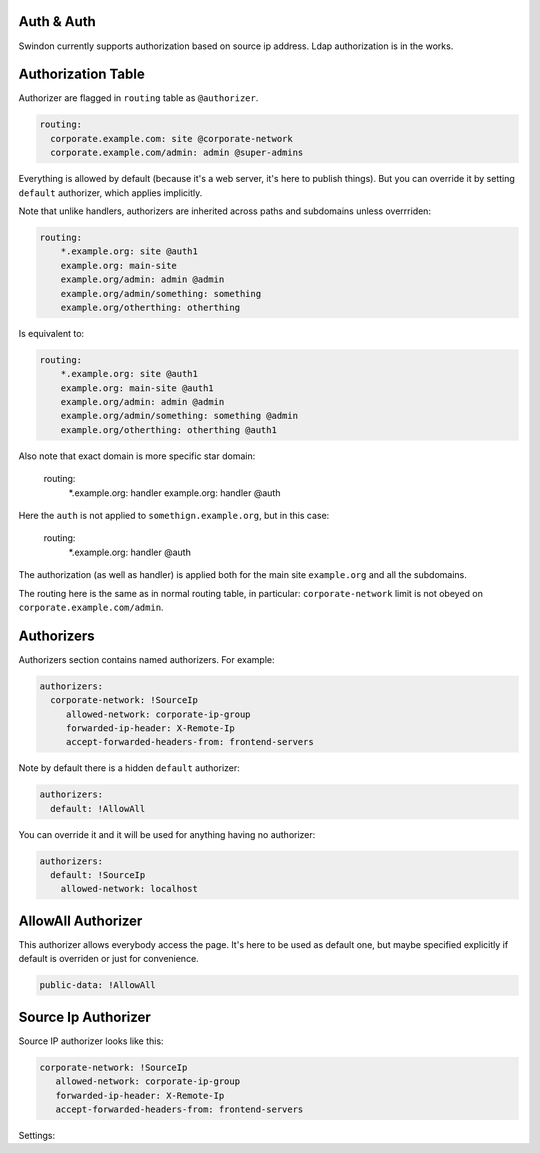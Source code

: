Auth & Auth
===========

Swindon currently supports authorization based on source ip address.
Ldap authorization is in the works.


Authorization Table
===================

.. versionchanged:: v0.7.0

Authorizer are flagged in ``routing`` table as ``@authorizer``.

.. code-block:: yaml

    routing:
      corporate.example.com: site @corporate-network
      corporate.example.com/admin: admin @super-admins

Everything is allowed by default (because it's a web server, it's here
to publish things). But you can override it by setting ``default`` authorizer,
which applies implicitly.

Note that unlike handlers, authorizers are inherited across paths and
subdomains unless overrriden:

.. code-block:: yaml

    routing:
        *.example.org: site @auth1
        example.org: main-site
        example.org/admin: admin @admin
        example.org/admin/something: something
        example.org/otherthing: otherthing

Is equivalent to:

.. code-block:: yaml

    routing:
        *.example.org: site @auth1
        example.org: main-site @auth1
        example.org/admin: admin @admin
        example.org/admin/something: something @admin
        example.org/otherthing: otherthing @auth1

Also note that exact domain is more specific star domain:

    routing:
        *.example.org: handler
        example.org: handler @auth

Here the ``auth`` is not applied to ``somethign.example.org``, but in this
case:

    routing:
        *.example.org: handler @auth

The authorization (as well as handler) is applied both for the main site
``example.org`` and all the subdomains.


The routing here is the same as in normal routing table, in particular:
``corporate-network`` limit is not obeyed on ``corporate.example.com/admin``.


Authorizers
===========

Authorizers section contains named authorizers. For example:

.. code-block:: yaml

   authorizers:
     corporate-network: !SourceIp
        allowed-network: corporate-ip-group
        forwarded-ip-header: X-Remote-Ip
        accept-forwarded-headers-from: frontend-servers

Note by default there is a hidden ``default`` authorizer:


.. code-block:: yaml

    authorizers:
      default: !AllowAll

You can override it and it will be used for anything having no authorizer:

.. code-block:: yaml

    authorizers:
      default: !SourceIp
        allowed-network: localhost


AllowAll Authorizer
====================

This authorizer allows everybody access the page. It's here to be used
as default one, but maybe specified explicitly if default is overriden or
just for convenience.

.. index:: pair: !AllowAll; Authorizers

.. code-block:: yaml

     public-data: !AllowAll


Source Ip Authorizer
====================

.. index:: pair: !SourceIp; Authorizers

Source IP authorizer looks like this:

.. code-block:: yaml

     corporate-network: !SourceIp
        allowed-network: corporate-ip-group
        forwarded-ip-header: X-Remote-Ip
        accept-forwarded-headers-from: frontend-servers


Settings:

.. opt:: allowed-network

   (required) Name of the network to allow access from. The network is got
   from ``networks`` section.

.. opt:: accept-forwarded-headers-from

   (optional) Sometimes clients do not connect to this instance of swindon
   directly but are proxied from another instance. This means that real IP
   address where swindon receives a connection from is upstream server rather
   than real client. In this case, real client IP address is transferred in
   header specified by ``forwarded-ip-header``.

   To prevent faking the IP address we accept this header only from allowed
   networks specified in this setting.

.. opt:: forwarded-ip-header

   (optional) Name of the header where to read IP address from if the source
   address is within the ``accept-forwarded-headers-from`` network.
